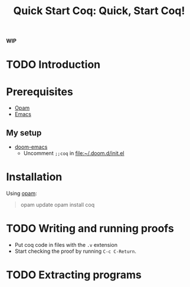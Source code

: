 #+TITLE: Quick Start Coq: Quick, Start Coq!

*WIP*

* TODO Introduction
* Prerequisites
- [[https://opam.ocaml.org/doc/Install.html#Binary-distribution][Opam]]
- [[http://ergoemacs.org/emacs/which_emacs.html][Emacs]]
** My setup
+ [[https://github.com/hlissner/doom-emacs][doom-emacs]]
  + Uncomment =;;coq= in file:~/.doom.d/init.el

* Installation

Using [[https://opam.ocaml.org/doc/Install.html#Binary-distribution][opam]]:

#+BEGIN_QUOTE
opam update
opam install coq
#+END_QUOTE
* TODO Writing and running proofs
- Put coq code in files with the =.v= extension
- Start checking the proof by running =C-c C-Return=.
* TODO Extracting programs
